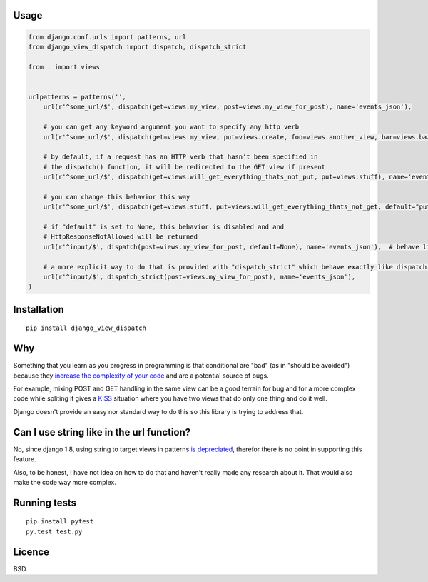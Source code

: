 Usage
=====

.. code:: python

    from django.conf.urls import patterns, url
    from django_view_dispatch import dispatch, dispatch_strict

    from . import views


    urlpatterns = patterns('',
        url(r'^some_url/$', dispatch(get=views.my_view, post=views.my_view_for_post), name='events_json'),

        # you can get any keyword argument you want to specify any http verb
        url(r'^some_url/$', dispatch(get=views.my_view, put=views.create, foo=views.another_view, bar=views.baz), name='events_json'),

        # by default, if a request has an HTTP verb that hasn't been specified in
        # the dispatch() function, it will be redirected to the GET view if present
        url(r'^some_url/$', dispatch(get=views.will_get_everything_thats_not_put, put=views.stuff), name='events_json'),

        # you can change this behavior this way
        url(r'^some_url/$', dispatch(get=views.stuff, put=views.will_get_everything_thats_not_get, default="put"), name='events_json'),

        # if "default" is set to None, this behavior is disabled and and
        # HttpResponseNotAllowed will be returned
        url(r'^input/$', dispatch(post=views.my_view_for_post, default=None), name='events_json'),  # behave like @require_POST

        # a more explicit way to do that is provided with "dispatch_strict" which behave exactly like dispatch with default set to None
        url(r'^input/$', dispatch_strict(post=views.my_view_for_post), name='events_json'),
    )

Installation
============

::

    pip install django_view_dispatch

Why
===

Something that you learn as you progress in programming is that
conditional are "bad" (as in "should be avoided") because they `increase
the complexity of your
code <https://en.wikipedia.org/wiki/Cyclomatic_complexity>`__ and are a
potential source of bugs.

For example, mixing POST and GET handling in the same view can be a good
terrain for bug and for a more complex code while spliting it gives a
`KISS <https://en.wikipedia.org/wiki/KISS_principle>`__ situation where
you have two views that do only one thing and do it well.

Django doesn't provide an easy nor standard way to do this so this
library is trying to address that.

Can I use string like in the url function?
==========================================

No, since django 1.8, using string to target views in patterns `is
depreciated <https://docs.djangoproject.com/en/1.8/releases/1.8/#django-conf-urls-patterns>`__,
therefor there is no point in supporting this feature.

Also, to be honest, I have not idea on how to do that and haven't really
made any research about it. That would also make the code way more
complex.

Running tests
=============

::

    pip install pytest
    py.test test.py

Licence
=======

BSD.


